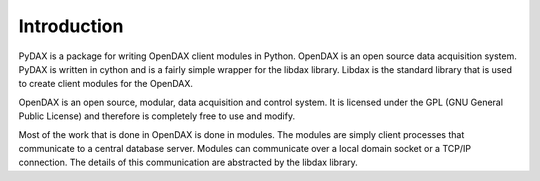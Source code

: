 ============
Introduction
============

PyDAX is a package for writing OpenDAX client modules in Python.  OpenDAX is an
open source data acquisition system.  PyDAX is written in cython and is a fairly
simple wrapper for the libdax library.  Libdax is the standard library that is
used to create client modules for the OpenDAX.

OpenDAX is an open source, modular, data acquisition and control system. It is
licensed under the GPL (GNU General Public License) and therefore is completely
free to use and modify.

Most of the work that is done in OpenDAX is done in modules.  The modules are
simply client processes that communicate to a central database server.  Modules
can communicate over a local domain socket or a TCP/IP connection. The details
of this communication are abstracted by the libdax library.
